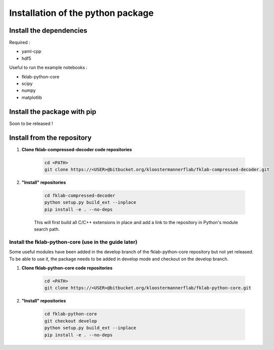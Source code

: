 Installation of the python package
==================================

Install the dependencies
------------------------
Required :

- yaml-cpp
- hdf5

Useful to run the example notebooks :

- fklab-python-core
- scipy
- numpy
- matplotlib

Install the package with pip
----------------------------

Soon to be released !


Install from the repository
---------------------------

#. **Clone fklab-compressed-decoder code repositories**

    .. code-block:: console

        cd <PATH>
        git clone https://<USER>@bitbucket.org/kloostermannerflab/fklab-compressed-decoder.git


#. **"Install" repositories**

    .. code-block:: console

        cd fklab-compressed-decoder
        python setup.py build_ext --inplace
        pip install -e . --no-deps


    This will first build all C/C++ extensions in place and add a link to the repository in
    Python's module search path.


Install the fklab-python-core (use in the guide later)
______________________________________________________

Some useful modules have been added in the develop branch of the fklab-python-core repository but not yet released.
To be able to use it, the package needs to be added in develop mode and checkout on the develop branch.

#. **Clone fklab-python-core code repositories**

    .. code-block:: console

        cd <PATH>
        git clone https://<USER>@bitbucket.org/kloostermannerflab/fklab-python-core.git


#. **"Install" repositories**


    .. code-block:: console

        cd fklab-python-core
        git checkout develop
        python setup.py build_ext --inplace
        pip install -e . --no-deps